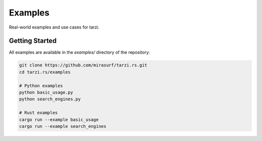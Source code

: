 Examples
========

Real-world examples and use cases for tarzi.

Getting Started
---------------

All examples are available in the `examples/` directory of the repository:

.. code-block:: bash

   git clone https://github.com/mirasurf/tarzi.rs.git
   cd tarzi.rs/examples

   # Python examples
   python basic_usage.py
   python search_engines.py

   # Rust examples
   cargo run --example basic_usage
   cargo run --example search_engines 